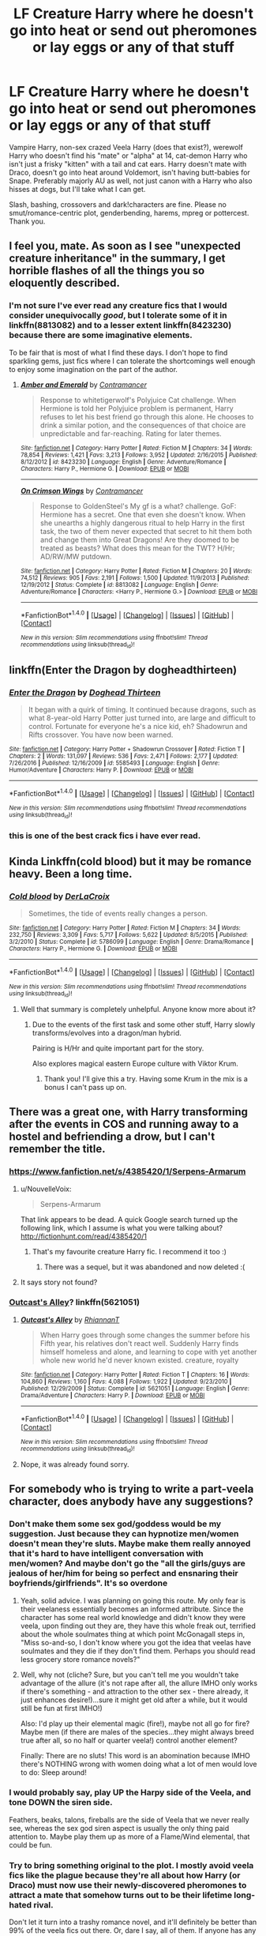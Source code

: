 #+TITLE: LF Creature Harry where he doesn't go into heat or send out pheromones or lay eggs or any of that stuff

* LF Creature Harry where he doesn't go into heat or send out pheromones or lay eggs or any of that stuff
:PROPERTIES:
:Author: Waycreepedout
:Score: 42
:DateUnix: 1493649089.0
:DateShort: 2017-May-01
:FlairText: Request
:END:
Vampire Harry, non-sex crazed Veela Harry (does that exist?), werewolf Harry who doesn't find his "mate" or "alpha" at 14, cat-demon Harry who isn't just a frisky "kitten" with a tail and cat ears. Harry doesn't mate with Draco, doesn't go into heat around Voldemort, isn't having butt-babies for Snape. Preferably majorly AU as well, not just canon with a Harry who also hisses at dogs, but I'll take what I can get.

Slash, bashing, crossovers and dark!characters are fine. Please no smut/romance-centric plot, genderbending, harems, mpreg or pottercest. Thank you.


** I feel you, mate. As soon as I see "unexpected creature inheritance" in the summary, I get horrible flashes of all the things you so eloquently described.
:PROPERTIES:
:Author: heavy__rain
:Score: 24
:DateUnix: 1493666277.0
:DateShort: 2017-May-01
:END:

*** I'm not sure I've ever read any creature fics that I would consider unequivocally /good/, but I tolerate some of it in linkffn(8813082) and to a lesser extent linkffn(8423230) because there are some imaginative elements.

To be fair that is most of what I find these days. I don't hope to find sparkling gems, just fics where I can tolerate the shortcomings well enough to enjoy some imagination on the part of the author.
:PROPERTIES:
:Author: lordcrimmeh
:Score: 3
:DateUnix: 1493674529.0
:DateShort: 2017-May-02
:END:

**** [[http://www.fanfiction.net/s/8423230/1/][*/Amber and Emerald/*]] by [[https://www.fanfiction.net/u/4109427/Contramancer][/Contramancer/]]

#+begin_quote
  Response to whitetigerwolf's Polyjuice Cat challenge. When Hermione is told her Polyjuice problem is permanent, Harry refuses to let his best friend go through this alone. He chooses to drink a similar potion, and the consequences of that choice are unpredictable and far-reaching. Rating for later themes.
#+end_quote

^{/Site/: [[http://www.fanfiction.net/][fanfiction.net]] *|* /Category/: Harry Potter *|* /Rated/: Fiction M *|* /Chapters/: 34 *|* /Words/: 78,854 *|* /Reviews/: 1,421 *|* /Favs/: 3,213 *|* /Follows/: 3,952 *|* /Updated/: 2/16/2015 *|* /Published/: 8/12/2012 *|* /id/: 8423230 *|* /Language/: English *|* /Genre/: Adventure/Romance *|* /Characters/: Harry P., Hermione G. *|* /Download/: [[http://www.ff2ebook.com/old/ffn-bot/index.php?id=8423230&source=ff&filetype=epub][EPUB]] or [[http://www.ff2ebook.com/old/ffn-bot/index.php?id=8423230&source=ff&filetype=mobi][MOBI]]}

--------------

[[http://www.fanfiction.net/s/8813082/1/][*/On Crimson Wings/*]] by [[https://www.fanfiction.net/u/4109427/Contramancer][/Contramancer/]]

#+begin_quote
  Response to GoldenSteel's My gf is a what? challenge. GoF: Hermione has a secret. One that even she doesn't know. When she unearths a highly dangerous ritual to help Harry in the first task, the two of them never expected that secret to hit them both and change them into Great Dragons! Are they doomed to be treated as beasts? What does this mean for the TWT? H/Hr; AD/RW/MW putdown.
#+end_quote

^{/Site/: [[http://www.fanfiction.net/][fanfiction.net]] *|* /Category/: Harry Potter *|* /Rated/: Fiction M *|* /Chapters/: 20 *|* /Words/: 74,512 *|* /Reviews/: 905 *|* /Favs/: 2,191 *|* /Follows/: 1,500 *|* /Updated/: 11/9/2013 *|* /Published/: 12/19/2012 *|* /Status/: Complete *|* /id/: 8813082 *|* /Language/: English *|* /Genre/: Adventure/Romance *|* /Characters/: <Harry P., Hermione G.> *|* /Download/: [[http://www.ff2ebook.com/old/ffn-bot/index.php?id=8813082&source=ff&filetype=epub][EPUB]] or [[http://www.ff2ebook.com/old/ffn-bot/index.php?id=8813082&source=ff&filetype=mobi][MOBI]]}

--------------

*FanfictionBot*^{1.4.0} *|* [[[https://github.com/tusing/reddit-ffn-bot/wiki/Usage][Usage]]] | [[[https://github.com/tusing/reddit-ffn-bot/wiki/Changelog][Changelog]]] | [[[https://github.com/tusing/reddit-ffn-bot/issues/][Issues]]] | [[[https://github.com/tusing/reddit-ffn-bot/][GitHub]]] | [[[https://www.reddit.com/message/compose?to=tusing][Contact]]]

^{/New in this version: Slim recommendations using/ ffnbot!slim! /Thread recommendations using/ linksub(thread_id)!}
:PROPERTIES:
:Author: FanfictionBot
:Score: 3
:DateUnix: 1493674537.0
:DateShort: 2017-May-02
:END:


** linkffn(Enter the Dragon by dogheadthirteen)
:PROPERTIES:
:Author: wordhammer
:Score: 6
:DateUnix: 1493656114.0
:DateShort: 2017-May-01
:END:

*** [[http://www.fanfiction.net/s/5585493/1/][*/Enter the Dragon/*]] by [[https://www.fanfiction.net/u/1205826/Doghead-Thirteen][/Doghead Thirteen/]]

#+begin_quote
  It began with a quirk of timing. It continued because dragons, such as what 8-year-old Harry Potter just turned into, are large and difficult to control. Fortunate for everyone he's a nice kid, eh? Shadowrun and Rifts crossover. You have now been warned.
#+end_quote

^{/Site/: [[http://www.fanfiction.net/][fanfiction.net]] *|* /Category/: Harry Potter + Shadowrun Crossover *|* /Rated/: Fiction T *|* /Chapters/: 2 *|* /Words/: 131,097 *|* /Reviews/: 536 *|* /Favs/: 2,471 *|* /Follows/: 2,177 *|* /Updated/: 7/26/2016 *|* /Published/: 12/16/2009 *|* /id/: 5585493 *|* /Language/: English *|* /Genre/: Humor/Adventure *|* /Characters/: Harry P. *|* /Download/: [[http://www.ff2ebook.com/old/ffn-bot/index.php?id=5585493&source=ff&filetype=epub][EPUB]] or [[http://www.ff2ebook.com/old/ffn-bot/index.php?id=5585493&source=ff&filetype=mobi][MOBI]]}

--------------

*FanfictionBot*^{1.4.0} *|* [[[https://github.com/tusing/reddit-ffn-bot/wiki/Usage][Usage]]] | [[[https://github.com/tusing/reddit-ffn-bot/wiki/Changelog][Changelog]]] | [[[https://github.com/tusing/reddit-ffn-bot/issues/][Issues]]] | [[[https://github.com/tusing/reddit-ffn-bot/][GitHub]]] | [[[https://www.reddit.com/message/compose?to=tusing][Contact]]]

^{/New in this version: Slim recommendations using/ ffnbot!slim! /Thread recommendations using/ linksub(thread_id)!}
:PROPERTIES:
:Author: FanfictionBot
:Score: 2
:DateUnix: 1493656122.0
:DateShort: 2017-May-01
:END:


*** this is one of the best crack fics i have ever read.
:PROPERTIES:
:Author: malevilent
:Score: 1
:DateUnix: 1493677299.0
:DateShort: 2017-May-02
:END:


** Kinda Linkffn(cold blood) but it may be romance heavy. Been a long time.
:PROPERTIES:
:Author: viol8er
:Score: 5
:DateUnix: 1493663056.0
:DateShort: 2017-May-01
:END:

*** [[http://www.fanfiction.net/s/5786099/1/][*/Cold blood/*]] by [[https://www.fanfiction.net/u/1679315/DerLaCroix][/DerLaCroix/]]

#+begin_quote
  Sometimes, the tide of events really changes a person.
#+end_quote

^{/Site/: [[http://www.fanfiction.net/][fanfiction.net]] *|* /Category/: Harry Potter *|* /Rated/: Fiction M *|* /Chapters/: 34 *|* /Words/: 232,750 *|* /Reviews/: 3,309 *|* /Favs/: 5,717 *|* /Follows/: 5,622 *|* /Updated/: 8/5/2015 *|* /Published/: 3/2/2010 *|* /Status/: Complete *|* /id/: 5786099 *|* /Language/: English *|* /Genre/: Drama/Romance *|* /Characters/: Harry P., Hermione G. *|* /Download/: [[http://www.ff2ebook.com/old/ffn-bot/index.php?id=5786099&source=ff&filetype=epub][EPUB]] or [[http://www.ff2ebook.com/old/ffn-bot/index.php?id=5786099&source=ff&filetype=mobi][MOBI]]}

--------------

*FanfictionBot*^{1.4.0} *|* [[[https://github.com/tusing/reddit-ffn-bot/wiki/Usage][Usage]]] | [[[https://github.com/tusing/reddit-ffn-bot/wiki/Changelog][Changelog]]] | [[[https://github.com/tusing/reddit-ffn-bot/issues/][Issues]]] | [[[https://github.com/tusing/reddit-ffn-bot/][GitHub]]] | [[[https://www.reddit.com/message/compose?to=tusing][Contact]]]

^{/New in this version: Slim recommendations using/ ffnbot!slim! /Thread recommendations using/ linksub(thread_id)!}
:PROPERTIES:
:Author: FanfictionBot
:Score: 2
:DateUnix: 1493663070.0
:DateShort: 2017-May-01
:END:

**** Well that summary is completely unhelpful. Anyone know more about it?
:PROPERTIES:
:Author: LeLapinBlanc
:Score: 9
:DateUnix: 1493668043.0
:DateShort: 2017-May-02
:END:

***** Due to the events of the first task and some other stuff, Harry slowly transforms/evolves into a dragon/man hybrid.

Pairing is H/Hr and quite important part for the story.

Also explores magical eastern Europe culture with Viktor Krum.
:PROPERTIES:
:Author: Velenor
:Score: 8
:DateUnix: 1493669242.0
:DateShort: 2017-May-02
:END:

****** Thank you! I'll give this a try. Having some Krum in the mix is a bonus I can't pass up on.
:PROPERTIES:
:Author: LeLapinBlanc
:Score: 2
:DateUnix: 1493669846.0
:DateShort: 2017-May-02
:END:


** There was a great one, with Harry transforming after the events in COS and running away to a hostel and befriending a drow, but I can't remember the title.
:PROPERTIES:
:Score: 3
:DateUnix: 1493655459.0
:DateShort: 2017-May-01
:END:

*** [[https://www.fanfiction.net/s/4385420/1/Serpens-Armarum]]
:PROPERTIES:
:Author: aLionsRoar
:Score: 2
:DateUnix: 1493660079.0
:DateShort: 2017-May-01
:END:

**** u/NouvelleVoix:
#+begin_quote
  Serpens-Armarum
#+end_quote

That link appears to be dead. A quick Google search turned up the following link, which I assume is what you were talking about? [[http://fictionhunt.com/read/4385420/1]]
:PROPERTIES:
:Author: NouvelleVoix
:Score: 2
:DateUnix: 1493661780.0
:DateShort: 2017-May-01
:END:

***** That's my favourite creature Harry fic. I recommend it too :)
:PROPERTIES:
:Author: LeLapinBlanc
:Score: 1
:DateUnix: 1493667866.0
:DateShort: 2017-May-02
:END:

****** There was a sequel, but it was abandoned and now deleted :(
:PROPERTIES:
:Score: 2
:DateUnix: 1493695827.0
:DateShort: 2017-May-02
:END:


**** It says story not found?
:PROPERTIES:
:Score: 1
:DateUnix: 1493667024.0
:DateShort: 2017-May-02
:END:


*** [[https://www.fanfiction.net/s/5621051/1/Outcast-s-Alley][Outcast's Alley]]? linkffn(5621051)
:PROPERTIES:
:Author: TheBlueMenace
:Score: 2
:DateUnix: 1494027350.0
:DateShort: 2017-May-06
:END:

**** [[http://www.fanfiction.net/s/5621051/1/][*/Outcast's Alley/*]] by [[https://www.fanfiction.net/u/1831636/RhiannanT][/RhiannanT/]]

#+begin_quote
  When Harry goes through some changes the summer before his Fifth year, his relatives don't react well. Suddenly Harry finds himself homeless and alone, and learning to cope with yet another whole new world he'd never known existed. creature, royalty
#+end_quote

^{/Site/: [[http://www.fanfiction.net/][fanfiction.net]] *|* /Category/: Harry Potter *|* /Rated/: Fiction T *|* /Chapters/: 16 *|* /Words/: 104,860 *|* /Reviews/: 1,160 *|* /Favs/: 4,088 *|* /Follows/: 1,922 *|* /Updated/: 9/23/2010 *|* /Published/: 12/29/2009 *|* /Status/: Complete *|* /id/: 5621051 *|* /Language/: English *|* /Genre/: Drama/Adventure *|* /Characters/: Harry P. *|* /Download/: [[http://www.ff2ebook.com/old/ffn-bot/index.php?id=5621051&source=ff&filetype=epub][EPUB]] or [[http://www.ff2ebook.com/old/ffn-bot/index.php?id=5621051&source=ff&filetype=mobi][MOBI]]}

--------------

*FanfictionBot*^{1.4.0} *|* [[[https://github.com/tusing/reddit-ffn-bot/wiki/Usage][Usage]]] | [[[https://github.com/tusing/reddit-ffn-bot/wiki/Changelog][Changelog]]] | [[[https://github.com/tusing/reddit-ffn-bot/issues/][Issues]]] | [[[https://github.com/tusing/reddit-ffn-bot/][GitHub]]] | [[[https://www.reddit.com/message/compose?to=tusing][Contact]]]

^{/New in this version: Slim recommendations using/ ffnbot!slim! /Thread recommendations using/ linksub(thread_id)!}
:PROPERTIES:
:Author: FanfictionBot
:Score: 1
:DateUnix: 1494027363.0
:DateShort: 2017-May-06
:END:


**** Nope, it was already found sorry.
:PROPERTIES:
:Score: 1
:DateUnix: 1494030738.0
:DateShort: 2017-May-06
:END:


** For somebody who is trying to write a part-veela character, does anybody have any suggestions?
:PROPERTIES:
:Author: RealityWanderer
:Score: 2
:DateUnix: 1493677723.0
:DateShort: 2017-May-02
:END:

*** Don't make them some sex god/goddess would be my suggestion. Just because they can hypnotize men/women doesn't mean they're sluts. Maybe make them really annoyed that it's hard to have intelligent conversation with men/women? And maybe don't go the "all the girls/guys are jealous of her/him for being so perfect and ensnaring their boyfriends/girlfriends". It's so overdone
:PROPERTIES:
:Author: Waycreepedout
:Score: 7
:DateUnix: 1493678971.0
:DateShort: 2017-May-02
:END:

**** Yeah, solid advice. I was planning on going this route. My only fear is their veelaness essentially becomes an informed attribute. Since the character has some real world knowledge and didn't know they were veela, upon finding out they are, they have this whole freak out, terrified about the whole soulmates thing at which point McGonagall steps in, "Miss so-and-so, I don't know where you got the idea that veelas have soulmates and they die if they don't find them. Perhaps you should read less grocery store romance novels?"
:PROPERTIES:
:Author: RealityWanderer
:Score: 5
:DateUnix: 1493679236.0
:DateShort: 2017-May-02
:END:


**** Well, why not (cliche? Sure, but you can't tell me you wouldn't take advantage of the allure (it's not rape after all, the allure IMHO only works if there's something - and attraction to the other sex - there already, it just enhances desire!)...sure it might get old after a while, but it would still be fun at first IMHO!)

Also: I'd play up their elemental magic (fire!), maybe not all go for fire? Maybe men (if there are males of the species...they might always breed true after all, so no half or quarter veela!) control another element?

Finally: There are no sluts! This word is an abomination because IMHO there's NOTHING wrong with women doing what a lot of men would love to do: Sleep around!
:PROPERTIES:
:Author: Laxian
:Score: 1
:DateUnix: 1501078189.0
:DateShort: 2017-Jul-26
:END:


*** I would probably say, play UP the Harpy side of the Veela, and tone DOWN the siren side.

Feathers, beaks, talons, fireballs are the side of Veela that we never really see, whereas the sex god siren aspect is usually the only thing paid attention to. Maybe play them up as more of a Flame/Wind elemental, that could be fun.
:PROPERTIES:
:Author: PaladinHayden
:Score: 6
:DateUnix: 1493697297.0
:DateShort: 2017-May-02
:END:


*** Try to bring something original to the plot. I mostly avoid veela fics like the plague because they're all about how Harry (or Draco) must now use their newly-discovered pheromones to attract a mate that somehow turns out to be their lifetime long-hated rival.

Don't let it turn into a trashy romance novel, and it'll definitely be better than 99% of the veela fics out there. Or, dare I say, all of them. If anyone has any good veela fic recs, I'd gladly take them.
:PROPERTIES:
:Author: Chienkaiba
:Score: 3
:DateUnix: 1493690699.0
:DateShort: 2017-May-02
:END:


*** In my stories, Veela have to dance to mesmerise anyone; they don't have an aura or supernatural beauty that does that. So, I'd probably avoid any "aura flaring" scenes. Assuming that the focus is on the Veela heritage, I'd take it slow and subtle - have some affinity for the air, be at home on a broom, yet always thinking there's something missing when flying. Develop some avian-like quirks, maybe a screeching voice when angry, or some hawk-like vision, although well-measured. No supervision or obviously inhuman voice. Whether or not they'd transform would be another question. I'd also have them be or become light of build, less weight than expected, slender body, though more powerful than expected muscles in the arms and chest. Again, subtle changes, nothing superhuman.

If the story's focus is on being able to transform into a harpy-like form, then I'd still take it slowly, but the aforementioned quirks would be more noticeable.

If the story is on Veela culture, I'd keep it subtle, and introduce a Veela as a Mentor, telling the character about their family's traditions and such. Which, of course, you'd have to make up first.
:PROPERTIES:
:Author: Starfox5
:Score: 2
:DateUnix: 1493708119.0
:DateShort: 2017-May-02
:END:


*** Just an idea: make it someone otherwise rather plain-looking. Their discovery of the Veela heritage is when put into a life-or-death situation, they suddenly turn into a fire tossing harpy. Once they calm down they'll find that their hair has turned long, straight, and silvery- whether it suits them or not.

From there on, people will have all sorts of expectations about the 'truth' of their heritage and what it means. As for the 'Allure'- it only applies while they sing.

Basically, make sure it adds complications more than giving them benefits.
:PROPERTIES:
:Author: wordhammer
:Score: 1
:DateUnix: 1493691606.0
:DateShort: 2017-May-02
:END:


*** I would suggest more subtle reminders that they are not human. Quick jerky movements, tendency to play with fire in their hands, possibly magically enhance fingernails which tear groove through stone. I suppose a tendency for heights, such as climbing trees, towers, perches etc could apply. Just don't go that tired old route of beautiful human girl with blond hair.
:PROPERTIES:
:Author: Dorgamund
:Score: 1
:DateUnix: 1493700627.0
:DateShort: 2017-May-02
:END:


** Only one that I can remember enjoying is Outcast's Alley by RhiannanT. The world building is decent and it is a relatively unique premise. There is a sequel, which updated not too long ago by the standards of fanfiction but it is very infrequent these days. Harry is one of the greater fae, and it includes at the very least references to a dozen or so other species.
:PROPERTIES:
:Author: smurph26
:Score: 2
:DateUnix: 1493715829.0
:DateShort: 2017-May-02
:END:


** I hesitate to call it good, but it certainly is entertaining: linkffn(Basilisk-Born by Ebenbild)
:PROPERTIES:
:Author: yarglethatblargle
:Score: 1
:DateUnix: 1493676317.0
:DateShort: 2017-May-02
:END:

*** [[http://www.fanfiction.net/s/10709411/1/][*/Basilisk-born/*]] by [[https://www.fanfiction.net/u/4707996/Ebenbild][/Ebenbild/]]

#+begin_quote
  Fifth year: After the Dementor attack, Harry is not returning to Hogwarts -- is he? ! Instead of Harry, a snake moves into the lions' den. People won't know what hit them when Dumbledore's chess pawn Harry is lost in time... Manipulative Dumbledore, 'Slytherin!Harry', Time Travel!
#+end_quote

^{/Site/: [[http://www.fanfiction.net/][fanfiction.net]] *|* /Category/: Harry Potter *|* /Rated/: Fiction T *|* /Chapters/: 49 *|* /Words/: 296,209 *|* /Reviews/: 1,724 *|* /Favs/: 2,696 *|* /Follows/: 3,320 *|* /Updated/: 4/16 *|* /Published/: 9/22/2014 *|* /id/: 10709411 *|* /Language/: English *|* /Genre/: Mystery/Adventure *|* /Characters/: Harry P., Salazar S. *|* /Download/: [[http://www.ff2ebook.com/old/ffn-bot/index.php?id=10709411&source=ff&filetype=epub][EPUB]] or [[http://www.ff2ebook.com/old/ffn-bot/index.php?id=10709411&source=ff&filetype=mobi][MOBI]]}

--------------

*FanfictionBot*^{1.4.0} *|* [[[https://github.com/tusing/reddit-ffn-bot/wiki/Usage][Usage]]] | [[[https://github.com/tusing/reddit-ffn-bot/wiki/Changelog][Changelog]]] | [[[https://github.com/tusing/reddit-ffn-bot/issues/][Issues]]] | [[[https://github.com/tusing/reddit-ffn-bot/][GitHub]]] | [[[https://www.reddit.com/message/compose?to=tusing][Contact]]]

^{/New in this version: Slim recommendations using/ ffnbot!slim! /Thread recommendations using/ linksub(thread_id)!}
:PROPERTIES:
:Author: FanfictionBot
:Score: 1
:DateUnix: 1493676342.0
:DateShort: 2017-May-02
:END:


*** What do you dislike about that fic?
:PROPERTIES:
:Author: Onarios
:Score: 1
:DateUnix: 1493754508.0
:DateShort: 2017-May-03
:END:

**** The manipulative Dumbledore thing, inheritable Wizengamot seats, family magics, the over-importance of Hogwarts houses (this fic is too near canon for that to really feel right) and some of the characterization.

That being said, I do actually really like this fic. It manages to entertain more than it annoys. I basically view it as a B-movie tier fic.
:PROPERTIES:
:Author: yarglethatblargle
:Score: 3
:DateUnix: 1493761458.0
:DateShort: 2017-May-03
:END:


** linkffn(9312749) is interesting and HP/LM/NM. It's post DH without any bashing.
:PROPERTIES:
:Author: _awesaum_
:Score: 1
:DateUnix: 1493737040.0
:DateShort: 2017-May-02
:END:

*** [[http://www.fanfiction.net/s/9312749/1/][*/Harry Potter and the Effects of Inattentional Blindness/*]] by [[https://www.fanfiction.net/u/2348866/AwfulLawful][/AwfulLawful/]]

#+begin_quote
  Harry and Ginny break up under reasonable circumstances. Harry has the hard part - he has to deal with infertility. Or so he thought, until his creature genes come to light. Harry/Lucius/Narcissa
#+end_quote

^{/Site/: [[http://www.fanfiction.net/][fanfiction.net]] *|* /Category/: Harry Potter *|* /Rated/: Fiction M *|* /Chapters/: 22 *|* /Words/: 88,404 *|* /Reviews/: 251 *|* /Favs/: 636 *|* /Follows/: 981 *|* /Updated/: 6/25/2014 *|* /Published/: 5/20/2013 *|* /id/: 9312749 *|* /Language/: English *|* /Genre/: Family/Hurt/Comfort *|* /Characters/: <Harry P., Lucius M., Narcissa M.> *|* /Download/: [[http://www.ff2ebook.com/old/ffn-bot/index.php?id=9312749&source=ff&filetype=epub][EPUB]] or [[http://www.ff2ebook.com/old/ffn-bot/index.php?id=9312749&source=ff&filetype=mobi][MOBI]]}

--------------

*FanfictionBot*^{1.4.0} *|* [[[https://github.com/tusing/reddit-ffn-bot/wiki/Usage][Usage]]] | [[[https://github.com/tusing/reddit-ffn-bot/wiki/Changelog][Changelog]]] | [[[https://github.com/tusing/reddit-ffn-bot/issues/][Issues]]] | [[[https://github.com/tusing/reddit-ffn-bot/][GitHub]]] | [[[https://www.reddit.com/message/compose?to=tusing][Contact]]]

^{/New in this version: Slim recommendations using/ ffnbot!slim! /Thread recommendations using/ linksub(thread_id)!}
:PROPERTIES:
:Author: FanfictionBot
:Score: 1
:DateUnix: 1493737062.0
:DateShort: 2017-May-02
:END:


** I really enjoy linkffn(Outcast's Alley). It doesn't have any of those things you mentioned and goes into some neat creature lore in terms of how they live and all that jazz.
:PROPERTIES:
:Score: 1
:DateUnix: 1493765580.0
:DateShort: 2017-May-03
:END:

*** [[http://www.fanfiction.net/s/5621051/1/][*/Outcast's Alley/*]] by [[https://www.fanfiction.net/u/1831636/RhiannanT][/RhiannanT/]]

#+begin_quote
  When Harry goes through some changes the summer before his Fifth year, his relatives don't react well. Suddenly Harry finds himself homeless and alone, and learning to cope with yet another whole new world he'd never known existed. creature, royalty
#+end_quote

^{/Site/: [[http://www.fanfiction.net/][fanfiction.net]] *|* /Category/: Harry Potter *|* /Rated/: Fiction T *|* /Chapters/: 16 *|* /Words/: 104,860 *|* /Reviews/: 1,160 *|* /Favs/: 4,088 *|* /Follows/: 1,922 *|* /Updated/: 9/23/2010 *|* /Published/: 12/29/2009 *|* /Status/: Complete *|* /id/: 5621051 *|* /Language/: English *|* /Genre/: Drama/Adventure *|* /Characters/: Harry P. *|* /Download/: [[http://www.ff2ebook.com/old/ffn-bot/index.php?id=5621051&source=ff&filetype=epub][EPUB]] or [[http://www.ff2ebook.com/old/ffn-bot/index.php?id=5621051&source=ff&filetype=mobi][MOBI]]}

--------------

*FanfictionBot*^{1.4.0} *|* [[[https://github.com/tusing/reddit-ffn-bot/wiki/Usage][Usage]]] | [[[https://github.com/tusing/reddit-ffn-bot/wiki/Changelog][Changelog]]] | [[[https://github.com/tusing/reddit-ffn-bot/issues/][Issues]]] | [[[https://github.com/tusing/reddit-ffn-bot/][GitHub]]] | [[[https://www.reddit.com/message/compose?to=tusing][Contact]]]

^{/New in this version: Slim recommendations using/ ffnbot!slim! /Thread recommendations using/ linksub(thread_id)!}
:PROPERTIES:
:Author: FanfictionBot
:Score: 1
:DateUnix: 1493765594.0
:DateShort: 2017-May-03
:END:


** I got nothing. ¯_(ツ)_/¯
:PROPERTIES:
:Author: mikkelibob
:Score: -8
:DateUnix: 1493656122.0
:DateShort: 2017-May-01
:END:

